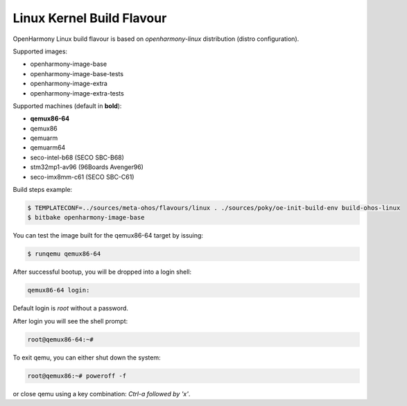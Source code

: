 .. SPDX-FileCopyrightText: Huawei Inc.
..
.. SPDX-License-Identifier: CC-BY-4.0

Linux Kernel Build Flavour
##########################

OpenHarmony Linux build flavour is based on *openharmony-linux* distribution (distro configuration).

Supported images:

* openharmony-image-base
* openharmony-image-base-tests
* openharmony-image-extra
* openharmony-image-extra-tests

Supported machines (default in **bold**):

* **qemux86-64**
* qemux86
* qemuarm
* qemuarm64
* seco-intel-b68 (SECO SBC-B68)
* stm32mp1-av96 (96Boards Avenger96)
* seco-imx8mm-c61 (SECO SBC-C61)

Build steps example:

.. code-block:: console

    $ TEMPLATECONF=../sources/meta-ohos/flavours/linux . ./sources/poky/oe-init-build-env build-ohos-linux
    $ bitbake openharmony-image-base

You can test the image built for the qemux86-64 target by issuing:

.. code-block:: console

    $ runqemu qemux86-64

After successful bootup, you will be dropped into a login shell:

.. code-block:: console

    qemux86-64 login:
    
Default login is *root* without a password.

After login you will see the shell prompt:

.. code-block:: console

    root@qemux86-64:~#

To exit qemu, you can either shut down the system:

.. code-block:: console

    root@qemux86:~# poweroff -f

or close qemu using a key combination: *Ctrl-a followed by 'x'*.
